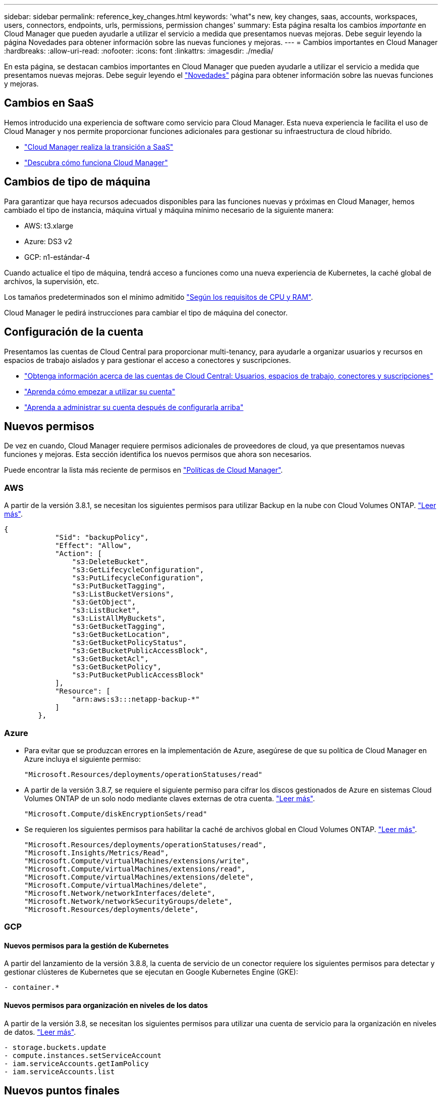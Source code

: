 ---
sidebar: sidebar 
permalink: reference_key_changes.html 
keywords: 'what"s new, key changes, saas, accounts, workspaces, users, connectors, endpoints, urls, permissions, permission changes' 
summary: Esta página resalta los cambios _importante_ en Cloud Manager que pueden ayudarle a utilizar el servicio a medida que presentamos nuevas mejoras. Debe seguir leyendo la página Novedades para obtener información sobre las nuevas funciones y mejoras. 
---
= Cambios importantes en Cloud Manager
:hardbreaks:
:allow-uri-read: 
:nofooter: 
:icons: font
:linkattrs: 
:imagesdir: ./media/


[role="lead"]
En esta página, se destacan cambios importantes en Cloud Manager que pueden ayudarle a utilizar el servicio a medida que presentamos nuevas mejoras. Debe seguir leyendo el link:reference_new_occm.html["Novedades"] página para obtener información sobre las nuevas funciones y mejoras.



== Cambios en SaaS

Hemos introducido una experiencia de software como servicio para Cloud Manager. Esta nueva experiencia le facilita el uso de Cloud Manager y nos permite proporcionar funciones adicionales para gestionar su infraestructura de cloud híbrido.

* link:concept_saas.html["Cloud Manager realiza la transición a SaaS"]
* link:concept_overview.html["Descubra cómo funciona Cloud Manager"]




== Cambios de tipo de máquina

Para garantizar que haya recursos adecuados disponibles para las funciones nuevas y próximas en Cloud Manager, hemos cambiado el tipo de instancia, máquina virtual y máquina mínimo necesario de la siguiente manera:

* AWS: t3.xlarge
* Azure: DS3 v2
* GCP: n1-estándar-4


Cuando actualice el tipo de máquina, tendrá acceso a funciones como una nueva experiencia de Kubernetes, la caché global de archivos, la supervisión, etc.

Los tamaños predeterminados son el mínimo admitido link:reference_cloud_mgr_reqs.html["Según los requisitos de CPU y RAM"].

Cloud Manager le pedirá instrucciones para cambiar el tipo de máquina del conector.



== Configuración de la cuenta

Presentamos las cuentas de Cloud Central para proporcionar multi-tenancy, para ayudarle a organizar usuarios y recursos en espacios de trabajo aislados y para gestionar el acceso a conectores y suscripciones.

* link:concept_cloud_central_accounts.html["Obtenga información acerca de las cuentas de Cloud Central: Usuarios, espacios de trabajo, conectores y suscripciones"]
* link:task_setting_up_cloud_central_accounts.html["Aprenda cómo empezar a utilizar su cuenta"]
* link:task_managing_cloud_central_accounts.html["Aprenda a administrar su cuenta después de configurarla arriba"]




== Nuevos permisos

De vez en cuando, Cloud Manager requiere permisos adicionales de proveedores de cloud, ya que presentamos nuevas funciones y mejoras. Esta sección identifica los nuevos permisos que ahora son necesarios.

Puede encontrar la lista más reciente de permisos en https://mysupport.netapp.com/site/info/cloud-manager-policies["Políticas de Cloud Manager"^].



=== AWS

A partir de la versión 3.8.1, se necesitan los siguientes permisos para utilizar Backup en la nube con Cloud Volumes ONTAP. link:task_backup_to_s3.html["Leer más"].

[source, json]
----
{
            "Sid": "backupPolicy",
            "Effect": "Allow",
            "Action": [
                "s3:DeleteBucket",
                "s3:GetLifecycleConfiguration",
                "s3:PutLifecycleConfiguration",
                "s3:PutBucketTagging",
                "s3:ListBucketVersions",
                "s3:GetObject",
                "s3:ListBucket",
                "s3:ListAllMyBuckets",
                "s3:GetBucketTagging",
                "s3:GetBucketLocation",
                "s3:GetBucketPolicyStatus",
                "s3:GetBucketPublicAccessBlock",
                "s3:GetBucketAcl",
                "s3:GetBucketPolicy",
                "s3:PutBucketPublicAccessBlock"
            ],
            "Resource": [
                "arn:aws:s3:::netapp-backup-*"
            ]
        },
----


=== Azure

* Para evitar que se produzcan errores en la implementación de Azure, asegúrese de que su política de Cloud Manager en Azure incluya el siguiente permiso:
+
[source, json]
----
"Microsoft.Resources/deployments/operationStatuses/read"
----
* A partir de la versión 3.8.7, se requiere el siguiente permiso para cifrar los discos gestionados de Azure en sistemas Cloud Volumes ONTAP de un solo nodo mediante claves externas de otra cuenta. link:reference_new_occm.html#cloud-volumes-ontap-enhancements["Leer más"].
+
[source, json]
----
"Microsoft.Compute/diskEncryptionSets/read"
----
* Se requieren los siguientes permisos para habilitar la caché de archivos global en Cloud Volumes ONTAP. link:concept_gfc.html["Leer más"].
+
[source, json]
----
"Microsoft.Resources/deployments/operationStatuses/read",
"Microsoft.Insights/Metrics/Read",
"Microsoft.Compute/virtualMachines/extensions/write",
"Microsoft.Compute/virtualMachines/extensions/read",
"Microsoft.Compute/virtualMachines/extensions/delete",
"Microsoft.Compute/virtualMachines/delete",
"Microsoft.Network/networkInterfaces/delete",
"Microsoft.Network/networkSecurityGroups/delete",
"Microsoft.Resources/deployments/delete",
----




=== GCP



==== Nuevos permisos para la gestión de Kubernetes

A partir del lanzamiento de la versión 3.8.8, la cuenta de servicio de un conector requiere los siguientes permisos para detectar y gestionar clústeres de Kubernetes que se ejecutan en Google Kubernetes Engine (GKE):

[source, yaml]
----
- container.*
----


==== Nuevos permisos para organización en niveles de los datos

A partir de la versión 3.8, se necesitan los siguientes permisos para utilizar una cuenta de servicio para la organización en niveles de datos. link:reference_new_occm.html#data-tiering-enhancements-in-gcp["Leer más"].

[source, yaml]
----
- storage.buckets.update
- compute.instances.setServiceAccount
- iam.serviceAccounts.getIamPolicy
- iam.serviceAccounts.list
----


== Nuevos puntos finales

El conector requiere acceso saliente a Internet para gestionar recursos y procesos dentro de su entorno de nube pública. En esta sección se identifican los nuevos puntos finales que ahora se requieren.

Puede encontrar el link:reference_networking.html["lista completa de puntos finales a los que se accede desde su navegador web aquí"] y la link:reference_networking_cloud_manager.html#outbound-internet-access["Lista completa de puntos finales a los que accede el conector aquí"].

* Los usuarios deben acceder a Cloud Manager desde un explorador web mediante la contacto con el siguiente extremo:
+
\https://cloudmanager.netapp.com

* Los conectores requieren acceso al siguiente extremo para obtener imágenes de software de componentes de contenedor para una infraestructura Docker:
+
\https://cloudmanagerinfraprod.azurecr.io

+
Asegúrese de que el firewall permite el acceso a este extremo desde el conector.


